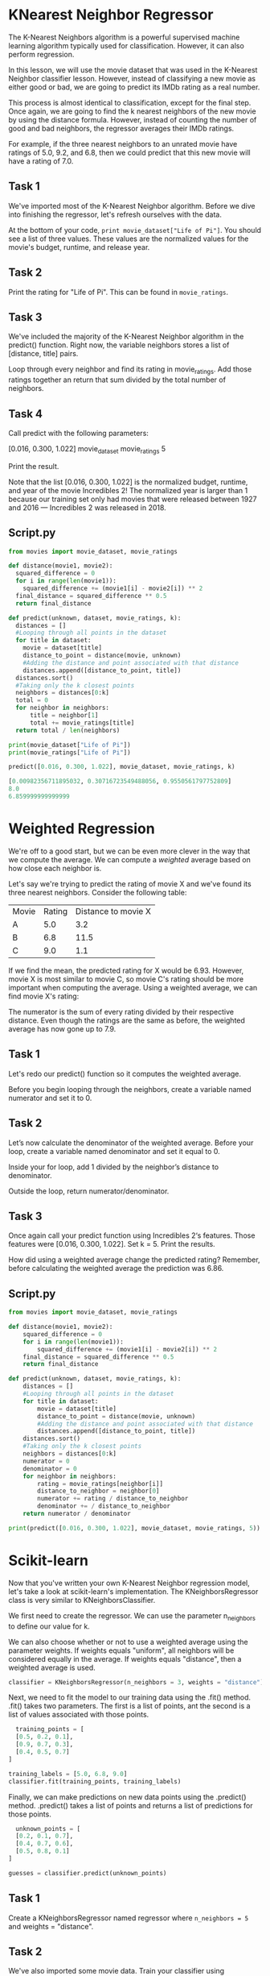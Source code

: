 
* KNearest Neighbor Regressor
The K-Nearest Neighbors algorithm is a powerful supervised machine learning algorithm typically used for classification. However, it can also perform regression.

In this lesson, we will use the movie dataset that was used in the K-Nearest Neighbor classifier lesson. However, instead of classifying a new movie as either good or bad, we are going to predict its IMDb rating as a real number.

This process is almost identical to classification, except for the final step. Once again, we are going to find the k nearest neighbors of the new movie by using the distance formula. However, instead of counting the number of good and bad neighbors, the regressor averages their IMDb ratings.

For example, if the three nearest neighbors to an unrated movie have ratings of 5.0, 9.2, and 6.8, then we could predict that this new movie will have a rating of 7.0.

** Task 1
We've imported most of the K-Nearest Neighbor algorithm. Before we dive into finishing the regressor, let's refresh ourselves with the data.

At the bottom of your code, ~print movie_dataset["Life of Pi"]~. You should see a list of three values. These values are the normalized values for the movie's budget, runtime, and release year.

** Task 2
Print the rating for "Life of Pi". This can be found in ~movie_ratings~.

** Task 3
We've included the majority of the K-Nearest Neighbor algorithm in the predict() function. Right now, the variable neighbors stores a list of [distance, title] pairs.

Loop through every neighbor and find its rating in movie_ratings. Add those ratings together an return that sum divided by the total number of neighbors.

** Task 4
Call predict with the following parameters:

    [0.016, 0.300, 1.022]
    movie_dataset
    movie_ratings
    5

Print the result.

Note that the list [0.016, 0.300, 1.022] is the normalized budget, runtime, and year of the movie Incredibles 2! The normalized year is larger than 1 because our training set only had movies that were released between 1927 and 2016 — Incredibles 2 was released in 2018.

** Script.py

#+begin_src python
  from movies import movie_dataset, movie_ratings

  def distance(movie1, movie2):
    squared_difference = 0
    for i in range(len(movie1)):
      squared_difference += (movie1[i] - movie2[i]) ** 2
    final_distance = squared_difference ** 0.5
    return final_distance

  def predict(unknown, dataset, movie_ratings, k):
    distances = []
    #Looping through all points in the dataset
    for title in dataset:
      movie = dataset[title]
      distance_to_point = distance(movie, unknown)
      #Adding the distance and point associated with that distance
      distances.append([distance_to_point, title])
    distances.sort()
    #Taking only the k closest points
    neighbors = distances[0:k]
    total = 0
    for neighbor in neighbors:
        title = neighbor[1]
        total += movie_ratings[title]
    return total / len(neighbors)

  print(movie_dataset["Life of Pi"])
  print(movie_ratings["Life of Pi"])

  predict([0.016, 0.300, 1.022], movie_dataset, movie_ratings, k)

#+end_src

#+begin_src python
  [0.00982356711895032, 0.30716723549488056, 0.9550561797752809]
  8.0
  6.859999999999999
#+end_src

* Weighted Regression
We're off to a  good start, but we can be even more clever in the way that we compute the average. We can compute a /weighted/ average based on how close each neighbor is.

Let's say we're trying to predict the rating of movie X and we've found its three nearest neighbors. Consider the following table:

| Movie | Rating | Distance to movie X |
| A     |    5.0 |                 3.2 |
| B     |    6.8 |                11.5 |
| C     |    9.0 |                 1.1 |

If we find the mean, the predicted rating for X would be 6.93. However, movie X is most similar to movie C, so movie C's rating should be more important when computing the average. Using a weighted average, we can find movie X's rating:

[[./weighted_average.png]]

The numerator is the sum of every rating divided by their respective distance. Even though the ratings are the same as before, the weighted average has now gone up to 7.9.

** Task 1
Let's redo our predict() function so it computes the weighted average.

Before you begin looping through the neighbors, create a variable named numerator and set it to 0.

** Task 2
Let’s now calculate the denominator of the weighted average. Before your loop, create a variable named denominator and set it equal to 0.

Inside your for loop, add 1 divided by the neighbor’s distance to denominator.

Outside the loop, return numerator/denominator.

** Task 3
Once again call your predict function using Incredibles 2‘s features. Those features were [0.016, 0.300, 1.022]. Set k = 5. Print the results.

How did using a weighted average change the predicted rating? Remember, before calculating the weighted average the prediction was 6.86.

** Script.py

#+begin_src python
  from movies import movie_dataset, movie_ratings

  def distance(movie1, movie2):
      squared_difference = 0
      for i in range(len(movie1)):
          squared_difference += (movie1[i] - movie2[i]) ** 2
      final_distance = squared_difference ** 0.5
      return final_distance

  def predict(unknown, dataset, movie_ratings, k):
      distances = []
      #Looping through all points in the dataset
      for title in dataset:
          movie = dataset[title]
          distance_to_point = distance(movie, unknown)
          #Adding the distance and point associated with that distance
          distances.append([distance_to_point, title])
      distances.sort()
      #Taking only the k closest points
      neighbors = distances[0:k]
      numerator = 0
      denominator = 0
      for neighbor in neighbors:
          rating = movie_ratings[neighbor[i]]
          distance_to_neighbor = neighbor[0]
          numerator += rating / distance_to_neighbor
          denominator += / distance_to_neighbor
      return numerator / denominator

  print(predict([0.016, 0.300, 1.022], movie_dataset, movie_ratings, 5))
#+end_src

* Scikit-learn
Now that you've written  your own K-Nearest Neighbor regression model, let's take a look at scikit-learn's implementation. The KNeighborsRegressor class is very similar to KNeighborsClassifier.

We first need to create the regressor. We can use the parameter n_neighbors to define our value for k.

We can also choose whether or not to use a weighted average using the parameter weights. If weights equals "uniform", all neighbors will be considered equally in the average. If weights equals "distance", then a weighted average is used.

#+begin_src python
  classifier = KNeighborsRegressor(n_neighbors = 3, weights = "distance")
#+end_src

Next, we need to fit the model to our training data using the .fit() method. .fit() takes two parameters. The first is a list of points, ant the second is a list of values associated with those points.

#+begin_src python
  training_points = [
  [0.5, 0.2, 0.1],
  [0.9, 0.7, 0.3],
  [0.4, 0.5, 0.7]
]

training_labels = [5.0, 6.8, 9.0]
classifier.fit(training_points, training_labels)
#+end_src

Finally, we can make predictions on new data points using the .predict() method. .predict() takes a list of points and returns a list of predictions for those points.

#+begin_src python
  unknown_points = [
  [0.2, 0.1, 0.7],
  [0.4, 0.7, 0.6],
  [0.5, 0.8, 0.1]
]

guesses = classifier.predict(unknown_points)
#+end_src

** Task 1
Create a KNeighborsRegressor named regressor where ~n_neighbors = 5~ and weights = "distance".

** Task 2
We've also imported some movie data. Train your classifier using ~movie_dataset~ as the training points and ~movie_ratings~ as the training values.

** Task 3
Let's predict some movie ratings. Predict the ratings for the following movies:

    [0.016, 0.300, 1.022],
    [0.0004092981, 0.283, 1.0112],
    [0.00687649, 0.235, 1.0112] .

These three lists are the features for Incredibles 2, The Big Sick, and The Greatest Showman. Those three numbers associated with a movie are the normalized budget, runtime, and year of release.

Print the predictions!

** Script.py

#+begin_src python
  from movies import movie_dataset, movie_ratings
  from sklearn.neighbors import KNeighborsRegressor

  regressor = KNeighborsRegressor(n_neighbors=5, weights="distance")

  regressor.fit(movie_dataset, movie_ratings)

  predictions = regressor.predict([[0.016, 0.300, 1.022],
    [0.0004092981, 0.283, 1.0112],
    [0.00687649, 0.235, 1.0112]])

  print(predictions)

#+end_src

* Review
Here are some of the major takeaways from this lesson:

    - The K-Nearest Neighbor algorithm can be used for regression. Rather than returning a classification, it returns a number.

    - By using a weighted average, data points that are extremely similar to the input point will have more of a say in the final result.

    - scikit-learn has an implementation of a K-Nearest Neighbor regressor named KNeighborsRegressor.

  In the browser, you'll find an example of a K-Nearest Neighbor regressor in action. Instead of the training data coming form IMDb ratings, you can create the training data yourself! Rate the movies that you have seen. Once you've rated more than k movies, a K-Nearest Neighbor regressor will train on those ratings. It will then make predictions for every movie that you haven't seen.

  As you add more and more ratings, the predictor should become more accurate. After all, the regressor needs information from the user in order to make personalized recommendations. As a result, the system is somewhat useless to brand new users -it takes some time for the system to "warm up" and get enough data about a user. This conundrum is an example of the cold start problem.
